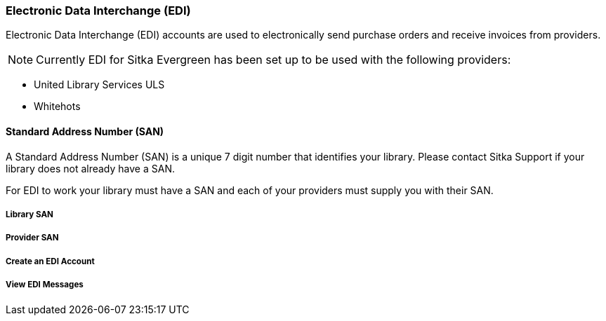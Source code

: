 Electronic Data Interchange (EDI)
~~~~~~~~~~~~~~~~~~~~~~~~~~~~~~~~~

Electronic Data Interchange (EDI) accounts are used to electronically send purchase orders and receive invoices from providers.

NOTE: Currently EDI for Sitka Evergreen has been set up to be used with the following providers:

* United Library Services ULS
* Whitehots

Standard Address Number (SAN)
^^^^^^^^^^^^^^^^^^^^^^^^^^^^^

A Standard Address Number (SAN) is a unique 7 digit number that identifies your library. Please contact Sitka Support if your library does not already have a SAN.

For EDI to work your library must have a SAN and each of your providers must supply you with their SAN.

Library SAN
+++++++++++


Provider SAN
++++++++++++


Create an EDI Account
+++++++++++++++++++++


View EDI Messages
+++++++++++++++++
